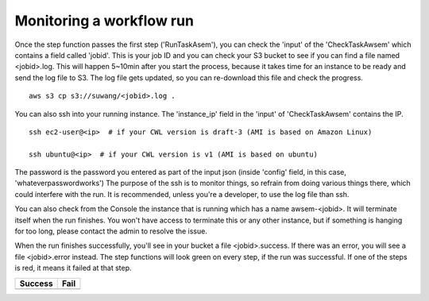 =========================
Monitoring a workflow run
=========================


Once the step function passes the first step ('RunTaskAsem'), you can check the 'input' of the 'CheckTaskAwsem' which contains a field called 'jobid'. This is your job ID and you can check your S3 bucket to see if you can find a file named <jobid>.log. This will happen 5~10min after you start the process, because it takes time for an instance to be ready and send the log file to S3. The log file gets updated, so you can re-download this file and check the progress.

::

    aws s3 cp s3://suwang/<jobid>.log .

You can also ssh into your running instance. The 'instance_ip' field in the 'input' of 'CheckTaskAwsem' contains the IP.

::

    ssh ec2-user@<ip>  # if your CWL version is draft-3 (AMI is based on Amazon Linux)

    ssh ubuntu@<ip>  # if your CWL version is v1 (AMI is based on ubuntu)


The password is the password you entered as part of the input json (inside 'config' field, in this case, 'whateverpasswordworks') The purpose of the ssh is to monitor things, so refrain from doing various things there, which could interfere with the run. It is recommended, unless you're a developer, to use the log file than ssh.

You can also check from the Console the instance that is running which has a name awsem-<jobid>. It will terminate itself when the run finishes. You won't have access to terminate this or any other instance, but if something is hanging for too long, please contact the admin to resolve the issue.

When the run finishes successfully, you'll see in your bucket a file <jobid>.success. If there was an error, you will see a file <jobid>.error instead. The step functions will look green on every step, if the run was successful. If one of the steps is red, it means it failed at that step.


=========================  ======================
        Success                   Fail
=========================  ======================
|unicorn_stepfun_success|  |unicorn_stepfun_fail|
=========================  ======================

.. |unicorn_stepfun_success| image:: images/stepfunction_unicorn_screenshot.png
.. |unicorn_stepfun_fail| image:: images/stepfunction_unicorn_screenshot_fail.png


